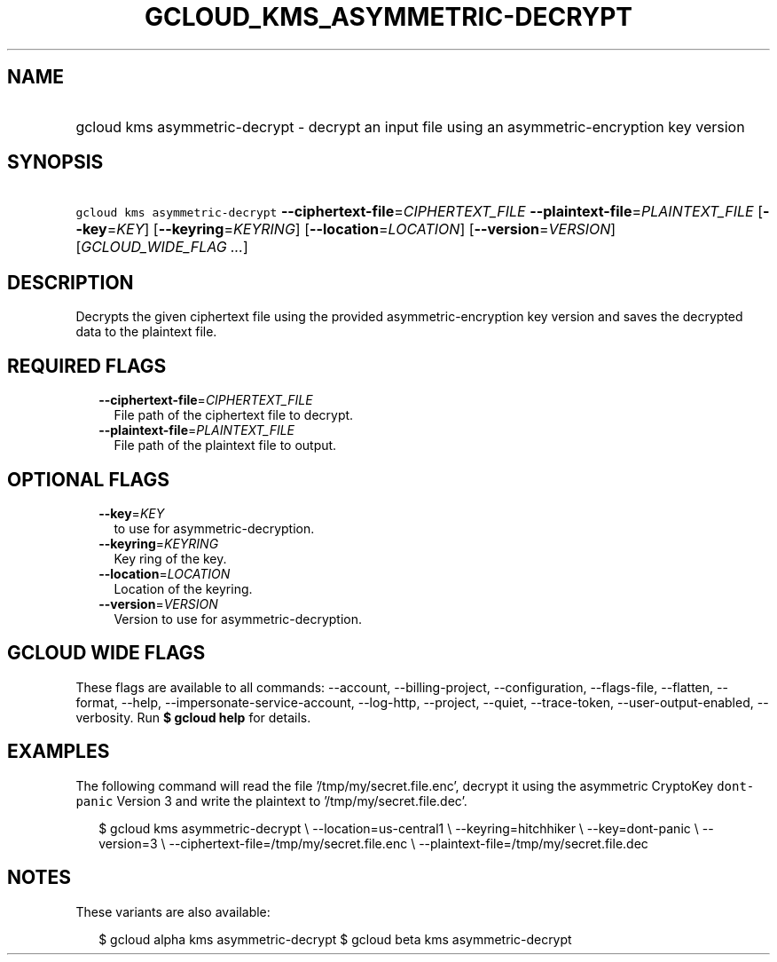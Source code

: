 
.TH "GCLOUD_KMS_ASYMMETRIC\-DECRYPT" 1



.SH "NAME"
.HP
gcloud kms asymmetric\-decrypt \- decrypt an input file using an asymmetric\-encryption key version



.SH "SYNOPSIS"
.HP
\f5gcloud kms asymmetric\-decrypt\fR \fB\-\-ciphertext\-file\fR=\fICIPHERTEXT_FILE\fR \fB\-\-plaintext\-file\fR=\fIPLAINTEXT_FILE\fR [\fB\-\-key\fR=\fIKEY\fR] [\fB\-\-keyring\fR=\fIKEYRING\fR] [\fB\-\-location\fR=\fILOCATION\fR] [\fB\-\-version\fR=\fIVERSION\fR] [\fIGCLOUD_WIDE_FLAG\ ...\fR]



.SH "DESCRIPTION"

Decrypts the given ciphertext file using the provided asymmetric\-encryption key
version and saves the decrypted data to the plaintext file.



.SH "REQUIRED FLAGS"

.RS 2m
.TP 2m
\fB\-\-ciphertext\-file\fR=\fICIPHERTEXT_FILE\fR
File path of the ciphertext file to decrypt.

.TP 2m
\fB\-\-plaintext\-file\fR=\fIPLAINTEXT_FILE\fR
File path of the plaintext file to output.


.RE
.sp

.SH "OPTIONAL FLAGS"

.RS 2m
.TP 2m
\fB\-\-key\fR=\fIKEY\fR
to use for asymmetric\-decryption.

.TP 2m
\fB\-\-keyring\fR=\fIKEYRING\fR
Key ring of the key.

.TP 2m
\fB\-\-location\fR=\fILOCATION\fR
Location of the keyring.

.TP 2m
\fB\-\-version\fR=\fIVERSION\fR
Version to use for asymmetric\-decryption.


.RE
.sp

.SH "GCLOUD WIDE FLAGS"

These flags are available to all commands: \-\-account, \-\-billing\-project,
\-\-configuration, \-\-flags\-file, \-\-flatten, \-\-format, \-\-help,
\-\-impersonate\-service\-account, \-\-log\-http, \-\-project, \-\-quiet,
\-\-trace\-token, \-\-user\-output\-enabled, \-\-verbosity. Run \fB$ gcloud
help\fR for details.



.SH "EXAMPLES"

The following command will read the file '/tmp/my/secret.file.enc', decrypt it
using the asymmetric CryptoKey \f5dont\-panic\fR Version 3 and write the
plaintext to '/tmp/my/secret.file.dec'.

.RS 2m
$ gcloud kms asymmetric\-decrypt \e
\-\-location=us\-central1 \e
\-\-keyring=hitchhiker \e
\-\-key=dont\-panic \e
\-\-version=3 \e
\-\-ciphertext\-file=/tmp/my/secret.file.enc \e
\-\-plaintext\-file=/tmp/my/secret.file.dec
.RE



.SH "NOTES"

These variants are also available:

.RS 2m
$ gcloud alpha kms asymmetric\-decrypt
$ gcloud beta kms asymmetric\-decrypt
.RE

